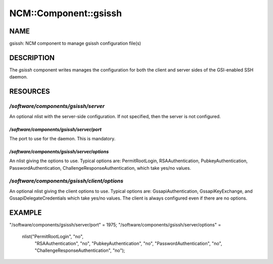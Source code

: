 
########################
NCM\::Component\::gsissh
########################


****
NAME
****


gsissh: NCM component to manage gsissh configuration file(s)


***********
DESCRIPTION
***********


The \ *gsissh*\  component writes manages the configuration for 
both the client and server sides of the GSI-enabled SSH daemon.


*********
RESOURCES
*********


`/software/components/gsissh/server`
==================================


An optional nlist with the server-side configuration.  If not
specified, then the server is not configured.

`/software/components/gsissh/server/port`
---------------------------------------


The port to use for the daemon.  This is mandatory.


`/software/components/gsissh/server/options`
------------------------------------------


An nlist giving the options to use.  Typical options are:
PermitRootLogin, RSAAuthentication, PubkeyAuthentication,
PasswordAuthentication, ChallengeResponseAuthentication, which take
yes/no values.



`/software/components/gsissh/client/options`
==========================================


An optional nlist giving the client options to use.  Typical options
are: GssapiAuthentication, GssapiKeyExchange, and 
GssapiDelegateCredentials which take yes/no values.  The client is
always configured even if there are no options.



*******
EXAMPLE
*******


"/software/components/gsissh/server/port" = 1975;
"/software/components/gsissh/server/options" = 
  nlist("PermitRootLogin", "no",
        "RSAAuthentication", "no",
        "PubkeyAuthentication", "no",
        "PasswordAuthentication", "no",
        "ChallengeResponseAuthentication", "no");

